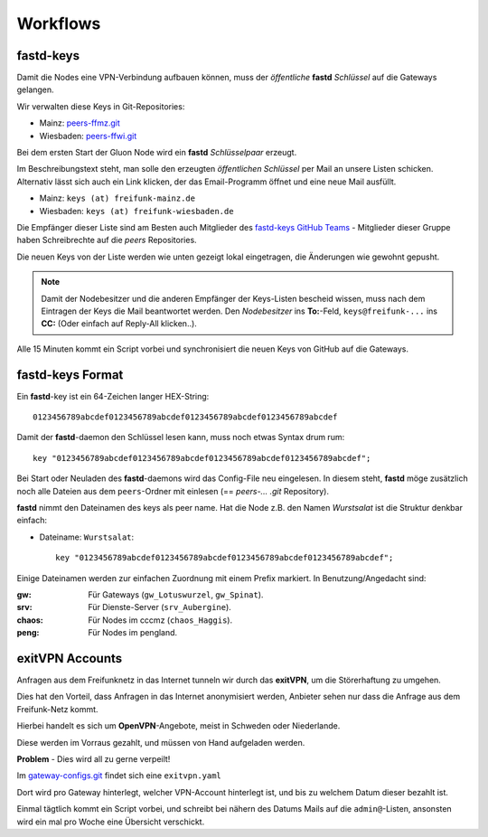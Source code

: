 .. _workflows:

Workflows
=========

.. _fastd_keys:

fastd-keys
----------

Damit die Nodes eine VPN-Verbindung aufbauen können, muss der *öffentliche* **fastd** *Schlüssel* auf die Gateways gelangen.

Wir verwalten diese Keys in Git-Repositories:

* Mainz: peers-ffmz.git_
* Wiesbaden: peers-ffwi.git_

.. _peers-ffmz.git: https://github.com/freifunk-mwu/peers-ffmz
.. _peers-ffwi.git: https://github.com/freifunk-mwu/peers-ffwi

Bei dem ersten Start der Gluon Node wird ein **fastd** *Schlüsselpaar* erzeugt.

Im Beschreibungstext steht, man solle den erzeugten *öffentlichen Schlüssel* per Mail an unsere Listen schicken. Alternativ lässt sich auch ein Link klicken, der das Email-Programm öffnet und eine neue Mail ausfüllt.

* Mainz: ``keys (at) freifunk-mainz.de``
* Wiesbaden: ``keys (at) freifunk-wiesbaden.de``

Die Empfänger dieser Liste sind am Besten auch Mitglieder des `fastd-keys GitHub Teams`_ - Mitglieder dieser Gruppe haben Schreibrechte auf die *peers* Repositories.

.. _fastd-keys GitHub Teams: https://github.com/orgs/freifunk-mwu/teams/fastd-keys

Die neuen Keys von der Liste werden wie unten gezeigt lokal eingetragen, die Änderungen wie gewohnt gepusht.

.. note:: Damit der Nodebesitzer und die anderen Empfänger der Keys-Listen bescheid wissen, muss nach dem Eintragen der Keys die Mail beantwortet werden. Den *Nodebesitzer* ins **To:**-Feld, ``keys@freifunk-...`` ins **CC:** (Oder einfach auf Reply-All klicken..).

Alle 15 Minuten kommt ein Script vorbei und synchronisiert die neuen Keys von GitHub auf die Gateways.

.. seealso::
    - :ref:`fastd`
    - :ref:`scripts`

.. _fastd_key_format:

fastd-keys Format
-----------------

Ein **fastd**-key ist ein 64-Zeichen langer HEX-String::

    0123456789abcdef0123456789abcdef0123456789abcdef0123456789abcdef

Damit der **fastd**-daemon den Schlüssel lesen kann, muss noch etwas Syntax drum rum::

    key "0123456789abcdef0123456789abcdef0123456789abcdef0123456789abcdef";

Bei Start oder Neuladen des **fastd**-daemons wird das Config-File neu eingelesen.
In diesem steht, **fastd** möge zusätzlich noch alle Dateien aus dem ``peers``-Ordner mit einlesen (== *peers-... .git* Repository).

**fastd** nimmt den Dateinamen des keys als peer name. Hat die Node z.B. den Namen *Wurstsalat* ist die Struktur denkbar einfach:

* Dateiname: ``Wurstsalat``::

    key "0123456789abcdef0123456789abcdef0123456789abcdef0123456789abcdef";

Einige Dateinamen werden zur einfachen Zuordnung mit einem Prefix markiert. In Benutzung/Angedacht sind:

:gw: Für Gateways (``gw_Lotuswurzel``, ``gw_Spinat``).
:srv: Für Dienste-Server (``srv_Aubergine``).
:chaos: Für Nodes im cccmz (``chaos_Haggis``).
:peng: Für Nodes im pengland.


.. _exitvpn_accounts:

exitVPN Accounts
----------------

Anfragen aus dem Freifunknetz in das Internet tunneln wir durch das **exitVPN**, um die Störerhaftung zu umgehen.

Dies hat den Vorteil, dass Anfragen in das Internet anonymisiert werden, Anbieter sehen nur dass die Anfrage aus dem Freifunk-Netz kommt.

Hierbei handelt es sich um **OpenVPN**-Angebote, meist in Schweden oder Niederlande.

Diese werden im Vorraus gezahlt, und müssen von Hand aufgeladen werden.

**Problem** - Dies wird all zu gerne verpeilt!

Im `gateway-configs.git`_ findet sich eine ``exitvpn.yaml``

.. _gateway-configs.git: https://github.com/freifunk-mwu/gateway-configs/

Dort wird pro Gateway hinterlegt, welcher VPN-Account hinterlegt ist, und bis zu welchem Datum dieser bezahlt ist.

Einmal tägtlich kommt ein Script vorbei, und schreibt bei nähern des Datums Mails auf die ``admin@``-Listen, ansonsten wird ein mal pro Woche eine Übersicht verschickt.

.. seealso::
    - :ref:`exitvpn`
    - :ref:`scripts`

